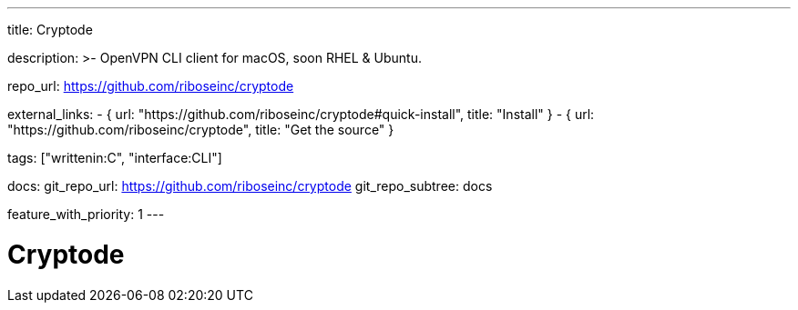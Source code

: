---
title: Cryptode

description: >-
  OpenVPN CLI client for macOS, soon RHEL & Ubuntu.

repo_url: https://github.com/riboseinc/cryptode

external_links:
  - { url: "https://github.com/riboseinc/cryptode#quick-install", title: "Install" }
  - { url: "https://github.com/riboseinc/cryptode", title: "Get the source" }

tags: ["writtenin:C", "interface:CLI"]

docs:
  git_repo_url: https://github.com/riboseinc/cryptode
  git_repo_subtree: docs

feature_with_priority: 1
---

= Cryptode
